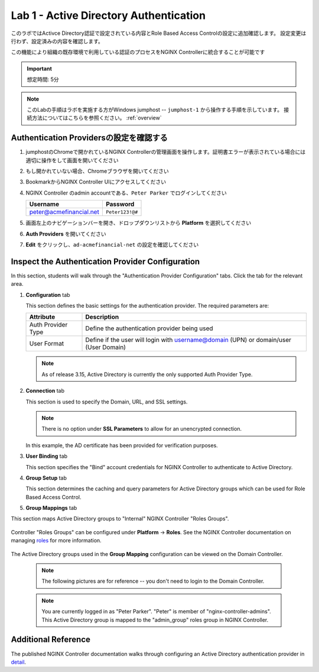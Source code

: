 Lab 1 - Active Directory Authentication
#################################################

このラボではActivce Directory認証で設定されている内容とRole Based Access Controlの設定に追加確認します。
設定変更は行わず、設定済みの内容を確認します。

この機能により組織の既存環境で利用している認証のプロセスをNGINX Controllerに統合することが可能です

.. IMPORTANT::
    想定時間: 5分

.. NOTE::
    このLabの手順はラボを実施する方がWindows jumphost -- ``jumphost-1`` から操作する手順を示しています。
    接続方法についてはこちらを参照ください。 :ref:`overview` 

Authentication Providersの設定を確認する
--------------------------------------------------

#. jumphostのChromeで開かれているNGINX Controllerの管理画面を操作します。証明書エラーが表示されている場合には適切に操作をして画面を開いてください

   .. image:: ../media/ControllerLogin.png
      :width: 400

#. もし開かれていない場合、Chromeブラウザを開いてください

#. BookmarkからNGINX Controller UIにアクセスしてください

   .. image:: ../media/ControllerBookmark.png
      :width: 600

#. NGINX Controller のadmin accountである、``Peter Parker`` でログインしてください

   +-------------------------+-----------------+
   |      Username           |    Password     |
   +=========================+=================+
   | peter@acmefinancial.net | ``Peter123!@#`` |
   +-------------------------+-----------------+

   .. image:: ../media/ControllerLogin-Peter.png
      :width: 400

#. 画面左上のナビゲーションバーを開き、ドロップダウンリストから **Platform** を選択してください

   .. image:: ../media/Tile-Platform.png
      :width: 200

#. **Auth Providers** を開いてください

   .. image:: ./media/M1L1AuthProviders.png
      :width: 800

#. **Edit** をクリックし、``ad-acmefinancial-net`` の設定を確認してください 

   .. image:: ./media/M1L1ProviderEdit.png
      :width: 800

Inspect the Authentication Provider Configuration
--------------------------------------------------

In this section, students will walk through the "Authentication Provider Configuration" tabs.
Click the tab for the relevant area.

.. image:: ./media/M1L1ADwalkthrough.png

#. **Configuration** tab

   This section defines the basic settings for the authentication provider.  The required parameters are:

   +--------------------+---------------------------------------------------------------------------------------+
   | Attribute          | Description                                                                           |
   +====================+=======================================================================================+
   | Auth Provider Type | Define the  authentication provider being used                                        |
   +--------------------+---------------------------------------------------------------------------------------+
   | User Format        | Define if the user will login with username@domain (UPN) or domain/user (User Domain) |
   +--------------------+---------------------------------------------------------------------------------------+

   .. NOTE::
      As of release 3.15, Active Directory is currently the only supported Auth Provider Type.


   .. image:: ./media/M1L1ProviderConfig.png
      :width: 800

#. **Connection** tab

   This section is used to specify the Domain, URL, and SSL settings.  

   .. NOTE::
        There is no option under **SSL Parameters** to allow for an unencrypted connection. 

   In this example, the AD certificate has been provided for verification purposes. 


   .. image:: ./media/M1L1Connection.png
      :width: 800

#. **User Binding** tab

   This section specifies the "Bind" account credentials for NGINX Controller to authenticate to Active Directory.


   .. image:: ./media/M1L1UserBinding.png
      :width: 800

#. **Group Setup** tab

   This section determines the caching and query parameters for Active Directory groups which can be used for Role Based Access Control.


   .. image:: ./media/M1L1GroupSetup.png
      :width: 800

#. **Group Mappings** tab

This section maps Active Directory groups to "Internal" NGINX Controller "Roles Groups".


   .. image:: ./media/M1L1GroupMappings.png
      :width: 800

Controller "Roles Groups" can be configured under **Platform** -> **Roles**. 
See the NGINX Controller documentation on managing `roles`_ for more information.

   .. image:: ./media/M1L1RolesGroups.png
      :width: 800

The Active Directory groups used in the **Group Mapping** configuration can be viewed on the Domain Controller. 

   .. NOTE::
     The following pictures are for reference -- you don't need to login to the Domain Controller.

   .. image:: ./media/M1L1ADGroups.png
      :width: 800

   .. NOTE::
     You are currently logged in as "Peter Parker". "Peter" is member of "nginx-controller-admins".  This Active Directory group is mapped to the "admin_group" roles group in NGINX Controller. 

   .. image:: ./media/M1L1ADUsers.png
      :width: 600

   .. image:: ./media/M1L1ADControllerAdmins.png
      :width: 400

Additional Reference
--------------------

The published NGINX Controller documentation walks through configuring an Active Directory authentication provider in `detail`_.



.. _detail: https://docs.nginx.com/nginx-controller/platform/access-management/manage-active-directory-auth-provider/
.. _roles: https://docs.nginx.com/nginx-controller/platform/access-management/manage-roles/
